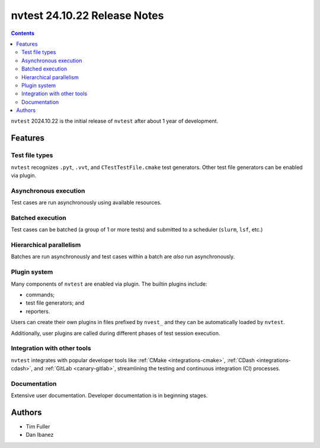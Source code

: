 .. Copyright NTESS. See COPYRIGHT file for details.

   SPDX-License-Identifier: MIT

nvtest 24.10.22 Release Notes
=============================

.. contents::

``nvtest`` 2024.10.22 is the initial release of ``nvtest`` after about 1 year of development.

Features
--------

Test file types
~~~~~~~~~~~~~~~

``nvtest`` recognizes ``.pyt``, ``.vvt``, and ``CTestTestFile.cmake`` test generators.  Other test file generators can be enabled via plugin.

Asynchronous execution
~~~~~~~~~~~~~~~~~~~~~~

Test cases are run asynchronously using available resources.

Batched execution
~~~~~~~~~~~~~~~~~

Test cases can be batched (a group of 1 or more tests) and submitted to a scheduler (``slurm``, ``lsf``, etc.)

Hierarchical parallelism
~~~~~~~~~~~~~~~~~~~~~~~~

Batches are run asynchronously and test cases within a batch are *also* run asynchronously.

Plugin system
~~~~~~~~~~~~~

Many components of ``nvtest`` are enabled via plugin.  The builtin plugins include:

* commands;
* test file generators; and
* reporters.

Users can create their own plugins in files prefixed by ``nvest_`` and they can be automatically loaded by ``nvtest``.

Additionally, user plugins are called during different phases of test session execution.

Integration with other tools
~~~~~~~~~~~~~~~~~~~~~~~~~~~~

``nvtest`` integrates with popular developer tools like :ref:`CMake <integrations-cmake>`, :ref:`CDash <integrations-cdash>`, and :ref:`GitLab <canary-gitlab>`, streamlining the testing and continuous integration (CI) processes.

Documentation
~~~~~~~~~~~~~

Extensive user documentation.  Developer documentation is in beginning stages.

Authors
-------

* Tim Fuller
* Dan Ibanez
